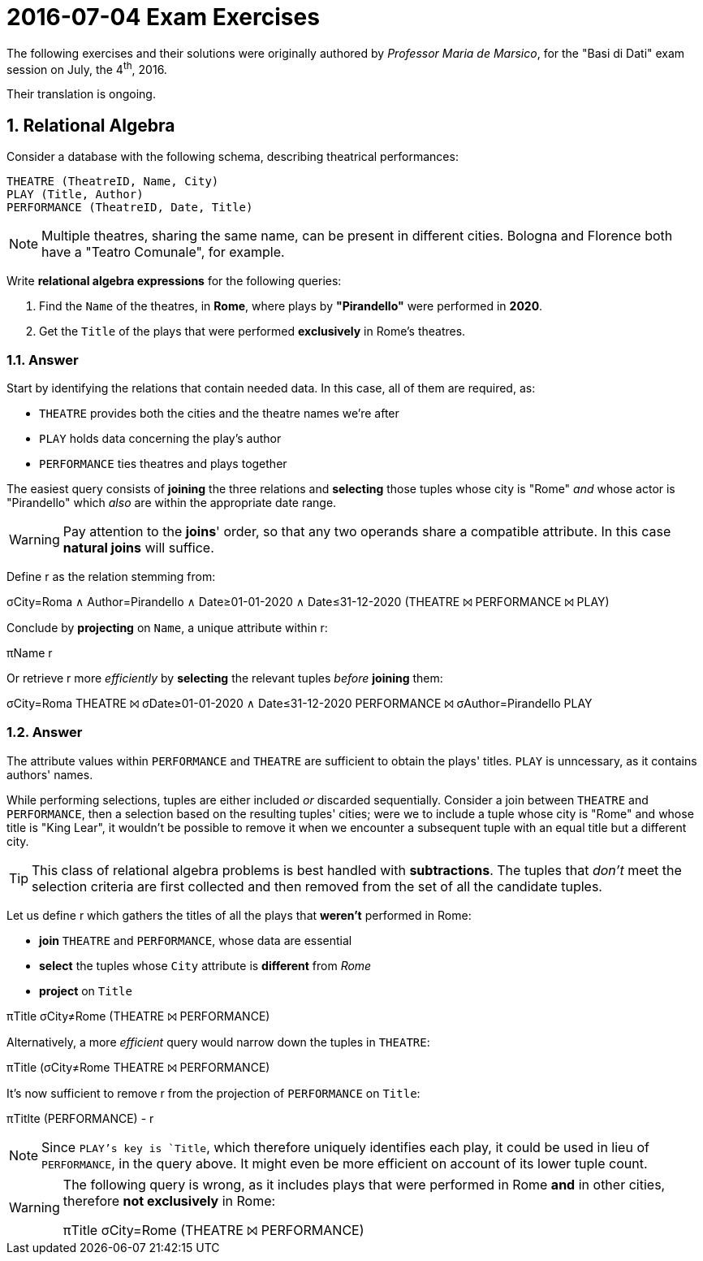 = 2016-07-04 Exam Exercises 
:icons: font
:sectnums:
:sectnumlevels: 2
:pi: pass:q[[.literal]##π##]
:sigma: pass:q[[.literal]##σ##]
:r: pass:q[[.literal]##r##]
:X: ⨝
:and: ∧

****
The following exercises and their solutions were originally authored by _Professor Maria de Marsico_, for the "Basi di Dati" exam session on July, the 4^th^, 2016.

Their translation is ongoing.

****

== Relational Algebra

[.exercise]
--
Consider a database with the following schema, describing theatrical performances:

[source, subs="verbatim, quotes"]
----
THEATRE ([underline]#TheatreID#, Name, City)
PLAY ([underline]#Title#, Author)
PERFORMANCE ([underline]#TheatreID#, [underline]#Date#, Title)
----

NOTE: Multiple theatres, sharing the same name, can be present in different cities. Bologna and Florence both have a "Teatro Comunale", for example.

Write *relational algebra expressions* for the following queries:

1. Find the `Name` of the theatres, in *Rome*, where plays by *"Pirandello"* were performed in *2020*.

2. Get the `Title` of the plays that were performed *exclusively* in Rome's theatres.
--

=== Answer

Start by identifying the relations that contain needed data. In this case, all of them are required, as:

* `THEATRE` provides both the cities and the theatre names we're after
* `PLAY` holds data concerning the play's author
* `PERFORMANCE` ties theatres and plays together

The easiest query consists of *joining* the three relations and *selecting* those tuples whose city is "Rome" _and_ whose actor is "Pirandello" which _also_ are within the appropriate date range.

WARNING: Pay attention to the *joins*' order, so that any two operands share a compatible attribute. In this case *natural joins* will suffice.

[.answer]
--
Define [.literal]#r# as the relation stemming from:

[.relational-algebra]
{sigma}[.ras]##City=Roma {and} Author=Pirandello {and} Date≥01-01-2020 {and} Date≤31-12-2020## (THEATRE {X} PERFORMANCE {X} PLAY)

Conclude by *projecting* on `Name`, a unique attribute within {r}:

[.relational-algebra]
{pi}[.ras]##Name## {r}

Or retrieve {r} more _efficiently_ by *selecting* the relevant tuples _before_ *joining* them:

[.relational-algebra]
{sigma}[.ras]##City=Roma## THEATRE {X} {sigma}[.ras]##Date≥01-01-2020 {and} Date≤31-12-2020## PERFORMANCE {X} {sigma}[.ras]##Author=Pirandello## PLAY
--

=== Answer

The attribute values within `PERFORMANCE` and `THEATRE` are sufficient to obtain the plays' titles. `PLAY` is unncessary, as it contains authors' names.

While performing selections, tuples are either included _or_ discarded sequentially. Consider a join between `THEATRE` and `PERFORMANCE`, then a selection based on the resulting tuples' cities; were we to include a tuple whose city is "Rome" and whose title is "King Lear", it wouldn't be possible to remove it when we encounter a subsequent tuple with an equal title but a different city.

TIP: This class of relational algebra problems is best handled with *subtractions*. The tuples that _don't_ meet the selection criteria are first collected and then removed from the set of all the candidate tuples.

[.answer]
--
Let us define {r} which gathers the titles of all the plays that *weren't* performed in Rome:

* *join* `THEATRE` and `PERFORMANCE`, whose data are essential
* *select* the tuples whose `City` attribute is *different* from _Rome_
* *project* on `Title`

[.relational-algebra]
{pi}[.ras]##Title## {sigma}[.ras]##City≠Rome## (THEATRE {X} PERFORMANCE)

Alternatively, a more _efficient_ query would narrow down the tuples in `THEATRE`:

[.relational-algebra]
{pi}[.ras]##Title## ({sigma}[.ras]##City≠Rome## THEATRE {X} PERFORMANCE)

It's now sufficient to remove {r} from the projection of `PERFORMANCE` on `Title`:

[.relational-algebra]
{pi}[.ras]##Titlte## (PERFORMANCE) - {r}

NOTE: Since `PLAY`'s key is `Title`, which therefore uniquely identifies each play, it could be used in lieu of `PERFORMANCE`, in the query above. It might even be more efficient on account of its lower tuple count.
--

[WARNING]
====
The following query is wrong, as it includes plays that were performed in Rome *and* in other cities, therefore *not exclusively* in Rome:

[.relational-algebra]
{pi}[.ras]##Title## {sigma}[.ras]##City=Rome## (THEATRE {X} PERFORMANCE)
====
